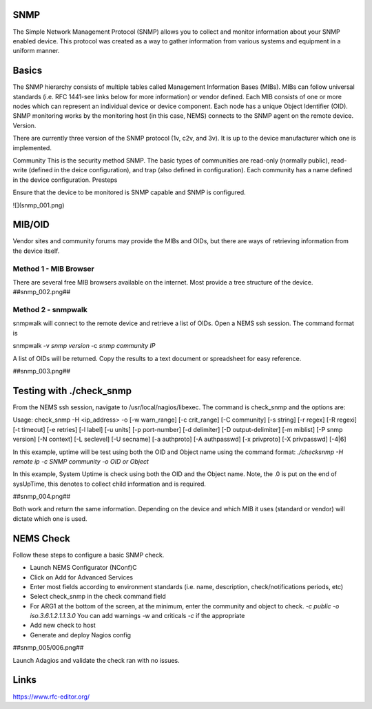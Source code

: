 SNMP
====
The Simple Network Management Protocol (SNMP) allows you to collect and monitor information about your SNMP enabled device.  This protocol was created as a way to gather information from various systems and equipment in a uniform manner.

Basics
======
The SNMP hierarchy consists of multiple tables called Management Information Bases (MIBs).  MIBs can follow universal standards (i.e. RFC 1441-see links below for more information) or vendor defined.  Each MIB consists of one or more nodes which can represent an individual device or device component.  Each node has a unique Object Identifier (OID).  SNMP monitoring works by the monitoring host (in this case, NEMS) connects to the SNMP agent on the remote device.
Version.

There are currently three version of the SNMP protocol (1v, c2v, and 3v).  It is up to the device manufacturer which one is implemented.


Community
This is the security method SNMP.  The basic types of communities are read-only (normally public), read-write (defined in the deice configuration), and trap (also defined in configuration).  Each community has a name defined in the device configuration.
Presteps

Ensure that the device to be monitored is SNMP capable and SNMP is configured.

![](snmp_001.png)

MIB/OID
=======
Vendor sites and community forums may provide the MIBs and OIDs, but there are ways of retrieving information from the device itself.

Method 1 - MIB Browser
----------------------
There are several free MIB browsers available on the internet. Most provide a tree structure of the device.
##snmp_002.png##

Method 2 - snmpwalk
-------------------
snmpwalk will connect to the remote device and retrieve a list of OIDs.  Open a NEMS ssh session.
The command format is 

snmpwalk -v *snmp version* -c *snmp community* *IP*

A list of OIDs will be returned.  Copy the results to a text document or spreadsheet for easy reference.

##snmp_003.png##

Testing with ./check_snmp
=========================
From the NEMS ssh session, navigate to /usr/local/nagios/libexec.  The command is check_snmp and the options are:

Usage:
check_snmp -H <ip_address> -o  [-w warn_range] [-c crit_range]
[-C community] [-s string] [-r regex] [-R regexi] [-t timeout] [-e retries]
[-l label] [-u units] [-p port-number] [-d delimiter] [-D output-delimiter]
[-m miblist] [-P snmp version] [-N context] [-L seclevel] [-U secname]
[-a authproto] [-A authpasswd] [-x privproto] [-X privpasswd] [-4|6]

In this example, uptime will be test using both the OID and Object name using the command format:
*./checksnmp -H remote ip -c SNMP community -o OID or Object*

In this example, System Uptime is check using both the OID and the Object name.  Note, the .0 is put on the end of sysUpTime, this denotes to collect child information and is required.

##snmp_004.png##

Both work and return the same information.  Depending on the device and which MIB it uses (standard or vendor) will dictate which one is used.

NEMS Check
==========
Follow these steps to configure a basic SNMP check.

- Launch NEMS Configurator (NConf)C
- Click on Add for Advanced Services
- Enter most fields according to environment standards (i.e. name, description, check/notifications periods, etc)
- Select check_snmp in the check command field
- For ARG1 at the bottom of the screen, at the minimum, enter the community and object to check. *-c public -o iso.3.6.1.2.1.1.3.0*  You can add warnings *-w* and criticals *-c* if the appropriate
- Add new check to host
- Generate and deploy Nagios config
##snmp_005/006.png##

Launch Adagios and validate the check ran with no issues.

Links
=====
https://www.rfc-editor.org/
